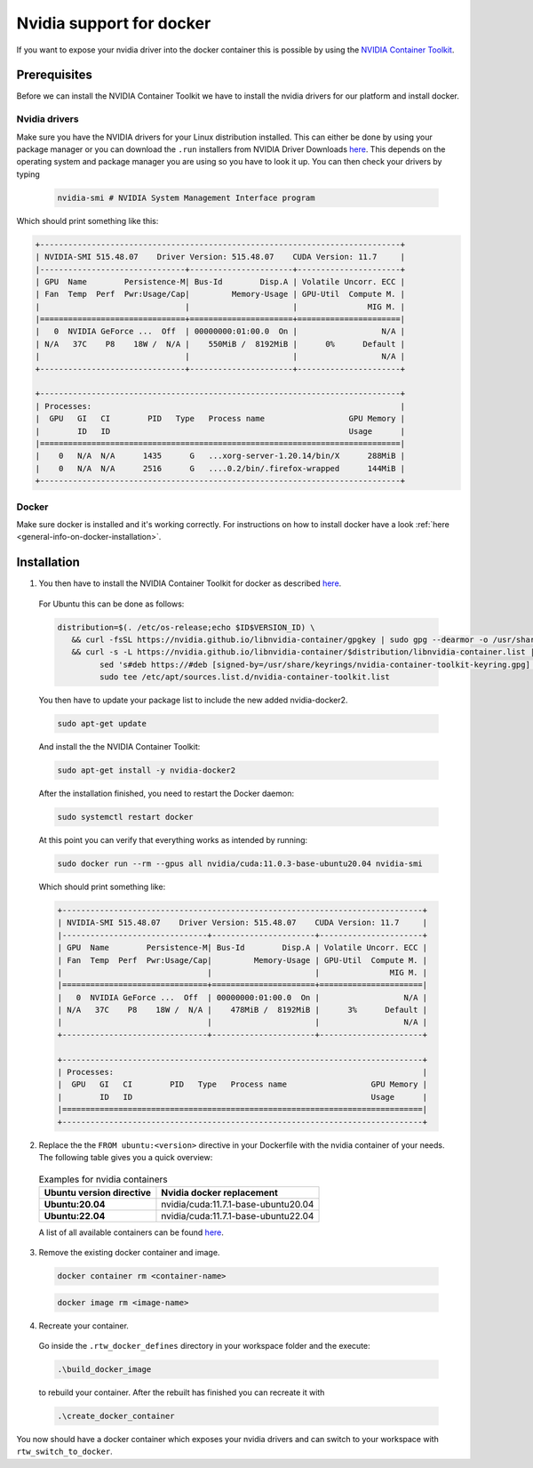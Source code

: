 ======================================
Nvidia support for docker
======================================
.. _docker-nvidia-support-how-to:

If you want to expose your nvidia driver into the docker container this is possible by using the `NVIDIA Container Toolkit <https://docs.nvidia.com/datacenter/cloud-native/container-toolkit/overview.html>`_. 

Prerequisites
""""""""""""""
Before we can install the NVIDIA Container Toolkit we have to install the nvidia drivers for our platform and install docker.

Nvidia drivers
----------------
Make sure you have the NVIDIA drivers for your Linux distribution installed. This can either be done by using your package manager or you can download the ``.run`` installers from NVIDIA Driver Downloads `here <https://www.nvidia.com/Download/index.aspx?lang=en-us>`_. This depends on the operating system and package manager you are using so you have to look it up.
You can then check your drivers by typing
  
  .. code-block:: bash

   nvidia-smi # NVIDIA System Management Interface program


Which should print something like this:

.. code-block:: text

  +-----------------------------------------------------------------------------+
  | NVIDIA-SMI 515.48.07    Driver Version: 515.48.07    CUDA Version: 11.7     |
  |-------------------------------+----------------------+----------------------+
  | GPU  Name        Persistence-M| Bus-Id        Disp.A | Volatile Uncorr. ECC |
  | Fan  Temp  Perf  Pwr:Usage/Cap|         Memory-Usage | GPU-Util  Compute M. |
  |                               |                      |               MIG M. |
  |===============================+======================+======================|
  |   0  NVIDIA GeForce ...  Off  | 00000000:01:00.0  On |                  N/A |
  | N/A   37C    P8    18W /  N/A |    550MiB /  8192MiB |      0%      Default |
  |                               |                      |                  N/A |
  +-------------------------------+----------------------+----------------------+
                                                                                
  +-----------------------------------------------------------------------------+
  | Processes:                                                                  |
  |  GPU   GI   CI        PID   Type   Process name                  GPU Memory |
  |        ID   ID                                                   Usage      |
  |=============================================================================|
  |    0   N/A  N/A      1435      G   ...xorg-server-1.20.14/bin/X      288MiB |
  |    0   N/A  N/A      2516      G   ....0.2/bin/.firefox-wrapped      144MiB |
  +-----------------------------------------------------------------------------+

Docker
----------------
.. _docker-nvidia-support-prerequisites_docker:

Make sure docker is installed and it's working correctly. For instructions on how to install docker have a look :ref:`here <general-info-on-docker-installation>`.

Installation
""""""""""""""""
1. You then have to install the NVIDIA Container Toolkit for docker as described `here <https://docs.nvidia.com/datacenter/cloud-native/container-toolkit/install-guide.html#docker>`_. 
  For Ubuntu this can be done as follows:

  .. code-block:: bash

   distribution=$(. /etc/os-release;echo $ID$VERSION_ID) \
      && curl -fsSL https://nvidia.github.io/libnvidia-container/gpgkey | sudo gpg --dearmor -o /usr/share/keyrings/nvidia-container-toolkit-keyring.gpg \
      && curl -s -L https://nvidia.github.io/libnvidia-container/$distribution/libnvidia-container.list | \
            sed 's#deb https://#deb [signed-by=/usr/share/keyrings/nvidia-container-toolkit-keyring.gpg] https://#g' | \
            sudo tee /etc/apt/sources.list.d/nvidia-container-toolkit.list

  You then have to update your package list to include the new added nvidia-docker2.
    
  .. code-block:: bash

   sudo apt-get update

  And install the the NVIDIA Container Toolkit:

  .. code-block:: bash

   sudo apt-get install -y nvidia-docker2

  After the installation finished, you need to restart the Docker daemon: 

  .. code-block:: bash

   sudo systemctl restart docker

  At this point you can verify that everything works as intended by running:

  .. code-block:: bash

   sudo docker run --rm --gpus all nvidia/cuda:11.0.3-base-ubuntu20.04 nvidia-smi

  Which should print something like:
  
  .. code-block:: text
    
    +-----------------------------------------------------------------------------+
    | NVIDIA-SMI 515.48.07    Driver Version: 515.48.07    CUDA Version: 11.7     |
    |-------------------------------+----------------------+----------------------+
    | GPU  Name        Persistence-M| Bus-Id        Disp.A | Volatile Uncorr. ECC |
    | Fan  Temp  Perf  Pwr:Usage/Cap|         Memory-Usage | GPU-Util  Compute M. |
    |                               |                      |               MIG M. |
    |===============================+======================+======================|
    |   0  NVIDIA GeForce ...  Off  | 00000000:01:00.0  On |                  N/A |
    | N/A   37C    P8    18W /  N/A |    478MiB /  8192MiB |      3%      Default |
    |                               |                      |                  N/A |
    +-------------------------------+----------------------+----------------------+
                                                                                  
    +-----------------------------------------------------------------------------+
    | Processes:                                                                  |
    |  GPU   GI   CI        PID   Type   Process name                  GPU Memory |
    |        ID   ID                                                   Usage      |
    |=============================================================================|
    +-----------------------------------------------------------------------------+

2. Replace the the ``FROM ubuntu:<version>`` directive in your Dockerfile with the nvidia container of your needs. The following table gives you a quick overview:

  .. list-table:: Examples for nvidia containers
   :widths: auto
   :header-rows: 1
   :stub-columns: 1

   * - Ubuntu version directive
     - Nvidia docker replacement
   * - Ubuntu:20.04
     - nvidia/cuda:11.7.1-base-ubuntu20.04
   * - Ubuntu:22.04
     - nvidia/cuda:11.7.1-base-ubuntu22.04

  A list of all available containers can be found `here <https://hub.docker.com/r/nvidia/cuda>`_. 

3. Remove the existing docker container and image.

  .. code-block:: bash

   docker container rm <container-name>

  .. code-block:: bash

   docker image rm <image-name>

4. Recreate your container.
  Go inside the ``.rtw_docker_defines`` directory in your workspace folder and the execute:
    
  .. code-block:: bash

   .\build_docker_image

  to rebuild your container. After the rebuilt has finished you can recreate it with 

  .. code-block:: bash

   .\create_docker_container


You now should have a docker container which exposes your nvidia drivers and can switch to your workspace with ``rtw_switch_to_docker``.
